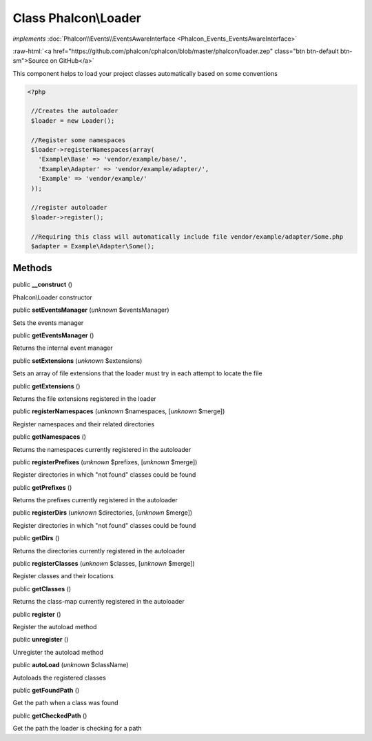 Class **Phalcon\\Loader**
=========================

*implements* :doc:`Phalcon\\Events\\EventsAwareInterface <Phalcon_Events_EventsAwareInterface>`

.. role:: raw-html(raw)
   :format: html

:raw-html:`<a href="https://github.com/phalcon/cphalcon/blob/master/phalcon/loader.zep" class="btn btn-default btn-sm">Source on GitHub</a>`

This component helps to load your project classes automatically based on some conventions  

.. code-block:: php

    <?php

     //Creates the autoloader
     $loader = new Loader();
    
     //Register some namespaces
     $loader->registerNamespaces(array(
       'Example\Base' => 'vendor/example/base/',
       'Example\Adapter' => 'vendor/example/adapter/',
       'Example' => 'vendor/example/'
     ));
    
     //register autoloader
     $loader->register();
    
     //Requiring this class will automatically include file vendor/example/adapter/Some.php
     $adapter = Example\Adapter\Some();



Methods
-------

public  **__construct** ()

Phalcon\\Loader constructor



public  **setEventsManager** (*unknown* $eventsManager)

Sets the events manager



public  **getEventsManager** ()

Returns the internal event manager



public  **setExtensions** (*unknown* $extensions)

Sets an array of file extensions that the loader must try in each attempt to locate the file



public  **getExtensions** ()

Returns the file extensions registered in the loader



public  **registerNamespaces** (*unknown* $namespaces, [*unknown* $merge])

Register namespaces and their related directories



public  **getNamespaces** ()

Returns the namespaces currently registered in the autoloader



public  **registerPrefixes** (*unknown* $prefixes, [*unknown* $merge])

Register directories in which "not found" classes could be found



public  **getPrefixes** ()

Returns the prefixes currently registered in the autoloader



public  **registerDirs** (*unknown* $directories, [*unknown* $merge])

Register directories in which "not found" classes could be found



public  **getDirs** ()

Returns the directories currently registered in the autoloader



public  **registerClasses** (*unknown* $classes, [*unknown* $merge])

Register classes and their locations



public  **getClasses** ()

Returns the class-map currently registered in the autoloader



public  **register** ()

Register the autoload method



public  **unregister** ()

Unregister the autoload method



public  **autoLoad** (*unknown* $className)

Autoloads the registered classes



public  **getFoundPath** ()

Get the path when a class was found



public  **getCheckedPath** ()

Get the path the loader is checking for a path



